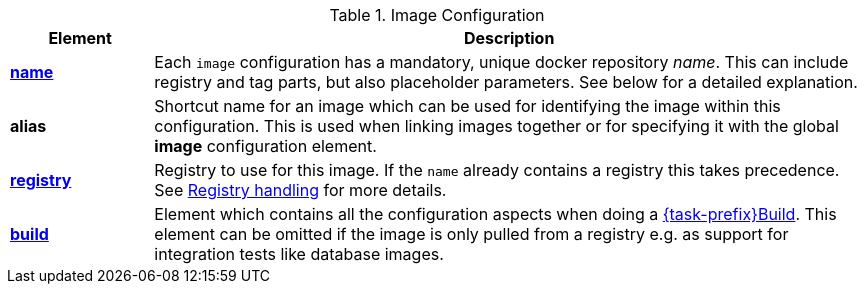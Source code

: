 [[config-image]]
.Image Configuration
[cols="1,5"]
|===
| Element | Description

| <<image-name, *name*>>
| Each `image` configuration has a mandatory, unique docker
repository _name_. This can include registry and tag parts, but also placeholder parameters. See below for a detailed explanation.

| *alias*
| Shortcut name for an image which can be used for
identifying the image within this configuration. This is used when
linking images together or for specifying it with the global *image* configuration element.

| <<registry, *registry*>>
| Registry to use for this image. If the `name` already contains a registry this takes precedence. See <<registry,Registry handling>> for more details.

| <<config-image-build, *build*>>
| Element which contains all the configuration aspects when doing a <<jkubeBuild, {task-prefix}Build>>. This element can be omitted if the image is only pulled from a registry e.g. as support for integration tests like database images.

|===
